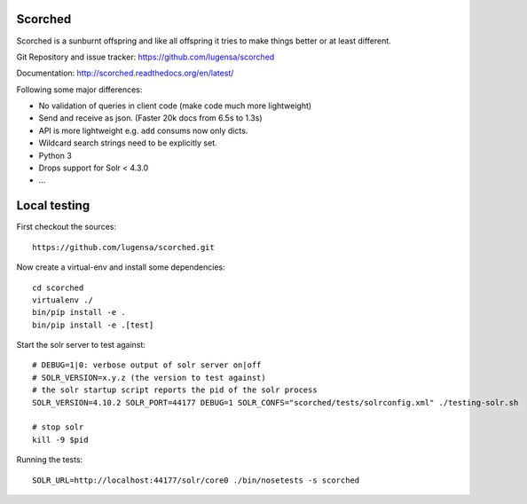 Scorched
========

Scorched is a sunburnt offspring and like all offspring it tries to make
things better or at least different.

Git Repository and issue tracker: https://github.com/lugensa/scorched

Documentation: http://scorched.readthedocs.org/en/latest/

.. |travisci| image::  https://travis-ci.org/lugensa/scorched.png
.. _travisci: https://travis-ci.org/lugensa/scorched

.. image:: https://coveralls.io/repos/lugensa/scorched/badge.png
    :target: https://coveralls.io/r/lugensa/scorched 

|travisci|_

.. _Solr : http://lucene.apache.org/solr/
.. _Lucene : http://lucene.apache.org/java/docs/index.html


Following some major differences:

- No validation of queries in client code (make code much more lightweight)

- Send and receive as json. (Faster 20k docs from 6.5s to 1.3s)

- API is more lightweight e.g. ``add`` consums now only dicts.

- Wildcard search strings need to be explicitly set.

- Python 3

- Drops support for Solr < 4.3.0

- ...


Local testing
=============

First checkout the sources::

  https://github.com/lugensa/scorched.git

Now create a virtual-env and install some dependencies::

  cd scorched
  virtualenv ./
  bin/pip install -e .
  bin/pip install -e .[test]

Start the solr server to test against::

  # DEBUG=1|0: verbose output of solr server on|off
  # SOLR_VERSION=x.y.z (the version to test against)
  # the solr startup script reports the pid of the solr process
  SOLR_VERSION=4.10.2 SOLR_PORT=44177 DEBUG=1 SOLR_CONFS="scorched/tests/solrconfig.xml" ./testing-solr.sh
  
  # stop solr
  kill -9 $pid

Running the tests::

  SOLR_URL=http://localhost:44177/solr/core0 ./bin/nosetests -s scorched
